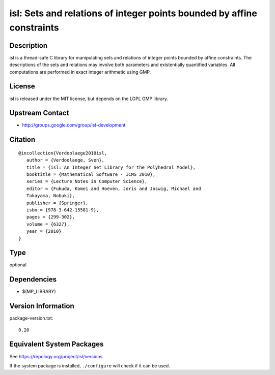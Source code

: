 .. _spkg_isl:

isl: Sets and relations of integer points bounded by affine constraints
=================================================================================

Description
-----------

isl is a thread-safe C library for manipulating sets and relations of
integer points bounded by affine constraints. The descriptions of the
sets and relations may involve both parameters and existentially
quantified variables. All computations are performed in exact integer
arithmetic using GMP.

License
-------

isl is released under the MIT license, but depends on the LGPL GMP
library.


Upstream Contact
----------------

-  http://groups.google.com/group/isl-development

Citation
--------

::

  @incollection{Verdoolaege2010isl,
     author = {Verdoolaege, Sven},
     title = {isl: An Integer Set Library for the Polyhedral Model},
     booktitle = {Mathematical Software - ICMS 2010},
     series = {Lecture Notes in Computer Science},
     editor = {Fukuda, Komei and Hoeven, Joris and Joswig, Michael and
     Takayama, Nobuki},
     publisher = {Springer},
     isbn = {978-3-642-15581-9},
     pages = {299-302},
     volume = {6327},
     year = {2010}
  }

Type
----

optional


Dependencies
------------

- $(MP_LIBRARY)

Version Information
-------------------

package-version.txt::

    0.20


Equivalent System Packages
--------------------------

.. tab:: conda-forge

   .. CODE-BLOCK:: bash

       $ conda install isl 


.. tab:: Debian/Ubuntu

   .. CODE-BLOCK:: bash

       $ sudo apt-get install libisl-dev 


.. tab:: Fedora/Redhat/CentOS

   .. CODE-BLOCK:: bash

       $ sudo yum install isl isl-devel 


.. tab:: FreeBSD

   .. CODE-BLOCK:: bash

       $ sudo pkg install devel/isl 


.. tab:: Gentoo Linux

   .. CODE-BLOCK:: bash

       $ sudo emerge dev-libs/isl 


.. tab:: Homebrew

   .. CODE-BLOCK:: bash

       $ brew install isl 


.. tab:: MacPorts

   .. CODE-BLOCK:: bash

       $ sudo port install isl 


.. tab:: openSUSE

   .. CODE-BLOCK:: bash

       $ sudo zypper install pkgconfig\(isl\) 


.. tab:: Void Linux

   .. CODE-BLOCK:: bash

       $ sudo xbps-install isl-devel 



See https://repology.org/project/isl/versions

If the system package is installed, ``./configure`` will check if it can be used.

